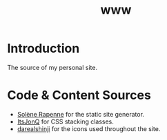 #+TITLE: www

* Introduction

The source of my personal site.

* Code & Content Sources

  - [[https://dataswamp.org/~solene/index.html][Solène Rapenne]] for the static site generator.
  - [[https://github.com/ItsJonQ/hstack-vstack-css][ItsJonQ]] for CSS stacking classes.
  - [[https://github.com/darealshinji/haiku-icons][darealshinji]] for the icons used throughout the site.
